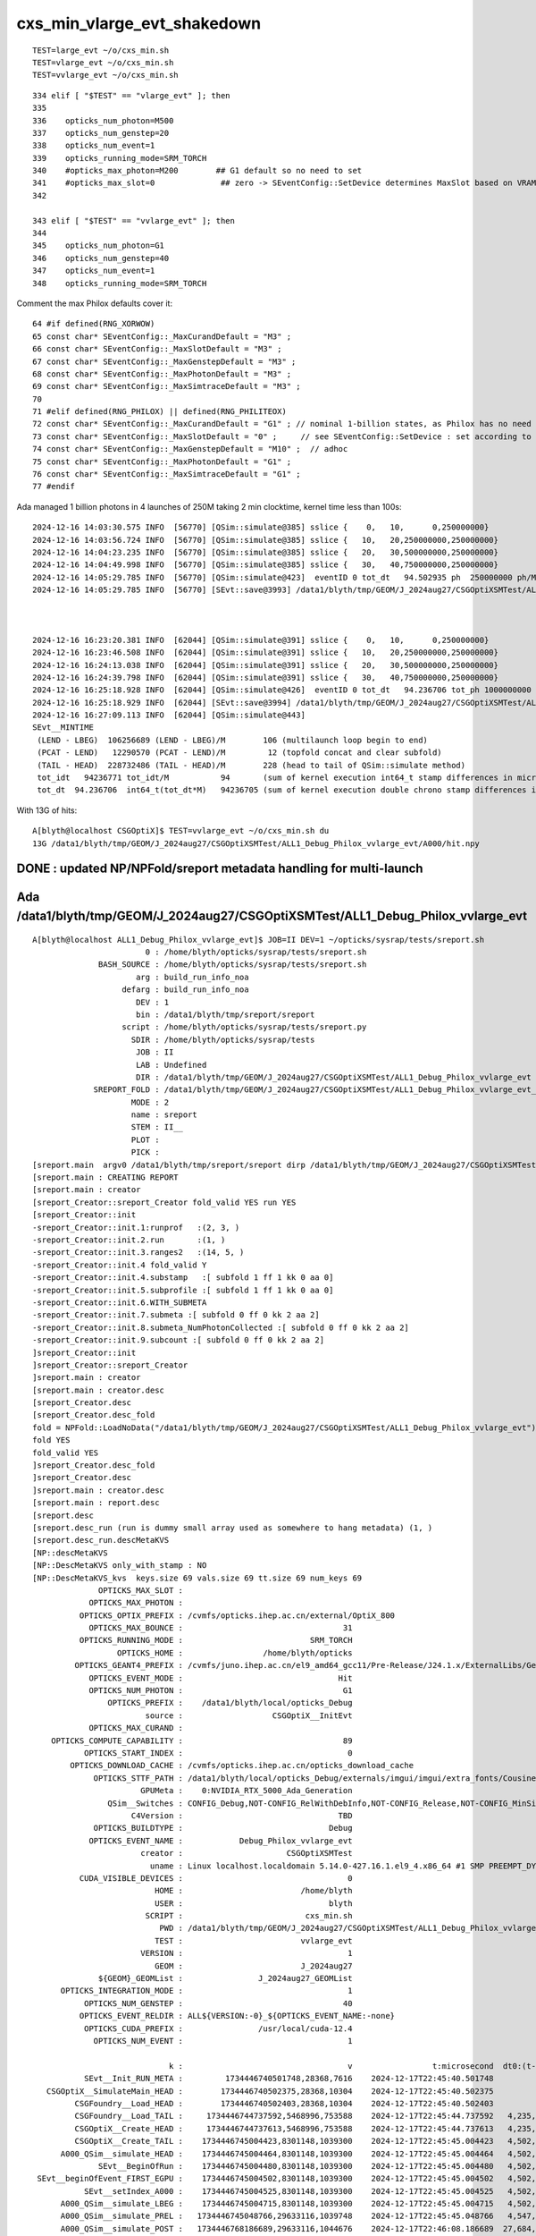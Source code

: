 cxs_min_vlarge_evt_shakedown
================================


::

    TEST=large_evt ~/o/cxs_min.sh 
    TEST=vlarge_evt ~/o/cxs_min.sh 
    TEST=vvlarge_evt ~/o/cxs_min.sh 

::

    334 elif [ "$TEST" == "vlarge_evt" ]; then
    335 
    336    opticks_num_photon=M500
    337    opticks_num_genstep=20
    338    opticks_num_event=1
    339    opticks_running_mode=SRM_TORCH
    340    #opticks_max_photon=M200        ## G1 default so no need to set  
    341    #opticks_max_slot=0              ## zero -> SEventConfig::SetDevice determines MaxSlot based on VRAM   
    342 

    343 elif [ "$TEST" == "vvlarge_evt" ]; then
    344 
    345    opticks_num_photon=G1
    346    opticks_num_genstep=40
    347    opticks_num_event=1
    348    opticks_running_mode=SRM_TORCH


Comment the max Philox defaults cover it::

      64 #if defined(RNG_XORWOW)
      65 const char* SEventConfig::_MaxCurandDefault = "M3" ; 
      66 const char* SEventConfig::_MaxSlotDefault = "M3" ;  
      67 const char* SEventConfig::_MaxGenstepDefault = "M3" ; 
      68 const char* SEventConfig::_MaxPhotonDefault = "M3" ;  
      69 const char* SEventConfig::_MaxSimtraceDefault = "M3" ; 
      70 
      71 #elif defined(RNG_PHILOX) || defined(RNG_PHILITEOX)
      72 const char* SEventConfig::_MaxCurandDefault = "G1" ; // nominal 1-billion states, as Philox has no need for curandState loading  
      73 const char* SEventConfig::_MaxSlotDefault = "0" ;     // see SEventConfig::SetDevice : set according to VRAM  
      74 const char* SEventConfig::_MaxGenstepDefault = "M10" ;  // adhoc  
      75 const char* SEventConfig::_MaxPhotonDefault = "G1" ; 
      76 const char* SEventConfig::_MaxSimtraceDefault = "G1" ;
      77 #endif



Ada managed 1 billion photons in 4 launches of 250M taking 2 min clocktime, kernel time less than 100s::

    2024-12-16 14:03:30.575 INFO  [56770] [QSim::simulate@385] sslice {    0,   10,      0,250000000}
    2024-12-16 14:03:56.724 INFO  [56770] [QSim::simulate@385] sslice {   10,   20,250000000,250000000}
    2024-12-16 14:04:23.235 INFO  [56770] [QSim::simulate@385] sslice {   20,   30,500000000,250000000}
    2024-12-16 14:04:49.998 INFO  [56770] [QSim::simulate@385] sslice {   30,   40,750000000,250000000}
    2024-12-16 14:05:29.785 INFO  [56770] [QSim::simulate@423]  eventID 0 tot_dt   94.502935 ph  250000000 ph/M        250 ht  215633111 ht/M        215 reset_ YES
    2024-12-16 14:05:29.785 INFO  [56770] [SEvt::save@3993] /data1/blyth/tmp/GEOM/J_2024aug27/CSGOptiXSMTest/ALL1_Debug_Philox_vvlarge_evt/A000 [genstep,hit]



    2024-12-16 16:23:20.381 INFO  [62044] [QSim::simulate@391] sslice {    0,   10,      0,250000000}
    2024-12-16 16:23:46.508 INFO  [62044] [QSim::simulate@391] sslice {   10,   20,250000000,250000000}
    2024-12-16 16:24:13.038 INFO  [62044] [QSim::simulate@391] sslice {   20,   30,500000000,250000000}
    2024-12-16 16:24:39.798 INFO  [62044] [QSim::simulate@391] sslice {   30,   40,750000000,250000000}
    2024-12-16 16:25:18.928 INFO  [62044] [QSim::simulate@426]  eventID 0 tot_dt   94.236706 tot_ph 1000000000 tot_ph/M       1000 tot_ht  215633111 tot_ht/M        215 last_launch_num_ph  250000000 last_launch_num_ph/M        250 tot_ht/tot_ph          0 reset_ YES
    2024-12-16 16:25:18.929 INFO  [62044] [SEvt::save@3994] /data1/blyth/tmp/GEOM/J_2024aug27/CSGOptiXSMTest/ALL1_Debug_Philox_vvlarge_evt/A000 [genstep,hit]
    2024-12-16 16:27:09.113 INFO  [62044] [QSim::simulate@443] 
    SEvt__MINTIME
     (LEND - LBEG)  106256689 (LEND - LBEG)/M        106 (multilaunch loop begin to end) 
     (PCAT - LEND)   12290570 (PCAT - LEND)/M         12 (topfold concat and clear subfold) 
     (TAIL - HEAD)  228732486 (TAIL - HEAD)/M        228 (head to tail of QSim::simulate method) 
     tot_idt   94236771 tot_idt/M           94       (sum of kernel execution int64_t stamp differences in microseconds)
     tot_dt  94.236706  int64_t(tot_dt*M)   94236705 (sum of kernel execution double chrono stamp differences in seconds, and scaled to ms) 





With 13G of hits::

    A[blyth@localhost CSGOptiX]$ TEST=vvlarge_evt ~/o/cxs_min.sh du
    13G /data1/blyth/tmp/GEOM/J_2024aug27/CSGOptiXSMTest/ALL1_Debug_Philox_vvlarge_evt/A000/hit.npy




DONE : updated NP/NPFold/sreport metadata handling for multi-launch 
---------------------------------------------------------------------------




Ada /data1/blyth/tmp/GEOM/J_2024aug27/CSGOptiXSMTest/ALL1_Debug_Philox_vvlarge_evt
--------------------------------------------------------------------------------------


::

    A[blyth@localhost ALL1_Debug_Philox_vvlarge_evt]$ JOB=II DEV=1 ~/opticks/sysrap/tests/sreport.sh
                            0 : /home/blyth/opticks/sysrap/tests/sreport.sh 
                  BASH_SOURCE : /home/blyth/opticks/sysrap/tests/sreport.sh 
                          arg : build_run_info_noa 
                       defarg : build_run_info_noa 
                          DEV : 1 
                          bin : /data1/blyth/tmp/sreport/sreport 
                       script : /home/blyth/opticks/sysrap/tests/sreport.py 
                         SDIR : /home/blyth/opticks/sysrap/tests 
                          JOB : II 
                          LAB : Undefined 
                          DIR : /data1/blyth/tmp/GEOM/J_2024aug27/CSGOptiXSMTest/ALL1_Debug_Philox_vvlarge_evt 
                 SREPORT_FOLD : /data1/blyth/tmp/GEOM/J_2024aug27/CSGOptiXSMTest/ALL1_Debug_Philox_vvlarge_evt_sreport 
                         MODE : 2 
                         name : sreport 
                         STEM : II__ 
                         PLOT :  
                         PICK :  
    [sreport.main  argv0 /data1/blyth/tmp/sreport/sreport dirp /data1/blyth/tmp/GEOM/J_2024aug27/CSGOptiXSMTest/ALL1_Debug_Philox_vvlarge_evt is_executable_sibling_path NO 
    [sreport.main : CREATING REPORT 
    [sreport.main : creator 
    [sreport_Creator::sreport_Creator fold_valid YES run YES
    [sreport_Creator::init
    -sreport_Creator::init.1:runprof   :(2, 3, )
    -sreport_Creator::init.2.run       :(1, )
    -sreport_Creator::init.3.ranges2   :(14, 5, )
    -sreport_Creator::init.4 fold_valid Y
    -sreport_Creator::init.4.substamp   :[ subfold 1 ff 1 kk 0 aa 0]
    -sreport_Creator::init.5.subprofile :[ subfold 1 ff 1 kk 0 aa 0]
    -sreport_Creator::init.6.WITH_SUBMETA
    -sreport_Creator::init.7.submeta :[ subfold 0 ff 0 kk 2 aa 2]
    -sreport_Creator::init.8.submeta_NumPhotonCollected :[ subfold 0 ff 0 kk 2 aa 2]
    -sreport_Creator::init.9.subcount :[ subfold 0 ff 0 kk 2 aa 2]
    ]sreport_Creator::init
    ]sreport_Creator::sreport_Creator
    ]sreport.main : creator 
    [sreport.main : creator.desc 
    [sreport_Creator.desc
    [sreport_Creator.desc_fold
    fold = NPFold::LoadNoData("/data1/blyth/tmp/GEOM/J_2024aug27/CSGOptiXSMTest/ALL1_Debug_Philox_vvlarge_evt")
    fold YES
    fold_valid YES
    ]sreport_Creator.desc_fold
    ]sreport_Creator.desc
    ]sreport.main : creator.desc 
    [sreport.main : report.desc 
    [sreport.desc
    [sreport.desc_run (run is dummy small array used as somewhere to hang metadata) (1, )
    [sreport.desc_run.descMetaKVS 
    [NP::descMetaKVS
    [NP::DescMetaKVS only_with_stamp : NO 
    [NP::DescMetaKVS_kvs  keys.size 69 vals.size 69 tt.size 69 num_keys 69
                  OPTICKS_MAX_SLOT :                                                                                                      
                OPTICKS_MAX_PHOTON :                                                                                                      
              OPTICKS_OPTIX_PREFIX : /cvmfs/opticks.ihep.ac.cn/external/OptiX_800                                                                  
                OPTICKS_MAX_BOUNCE :                                  31                                                                  
              OPTICKS_RUNNING_MODE :                           SRM_TORCH                                                                  
                      OPTICKS_HOME :                 /home/blyth/opticks                                                                  
             OPTICKS_GEANT4_PREFIX : /cvmfs/juno.ihep.ac.cn/el9_amd64_gcc11/Pre-Release/J24.1.x/ExternalLibs/Geant4/10.04.p02.juno                                                                  
                OPTICKS_EVENT_MODE :                                 Hit                                                                  
                OPTICKS_NUM_PHOTON :                                  G1                                                                  
                    OPTICKS_PREFIX :    /data1/blyth/local/opticks_Debug                                                                  
                            source :                   CSGOptiX__InitEvt                                                                  
                OPTICKS_MAX_CURAND :                                                                                                      
        OPTICKS_COMPUTE_CAPABILITY :                                  89                                                                  
               OPTICKS_START_INDEX :                                   0                                                                  
            OPTICKS_DOWNLOAD_CACHE : /cvmfs/opticks.ihep.ac.cn/opticks_download_cache                                                                  
                 OPTICKS_STTF_PATH : /data1/blyth/local/opticks_Debug/externals/imgui/imgui/extra_fonts/Cousine-Regular.ttf                                                                  
                           GPUMeta :    0:NVIDIA_RTX_5000_Ada_Generation                                                                  
                    QSim__Switches : CONFIG_Debug,NOT-CONFIG_RelWithDebInfo,NOT-CONFIG_Release,NOT-CONFIG_MinSizeRel,NOT-PRODUCTION,WITH_CHILD,WITH_CUSTOM4,PLOG_LOCAL,DEBUG_PIDX,DEBUG_TAG,NOT-RNG_XORWOW,RNG_PHILOX,NOT-RNG_PHILITEOX,                                                                  
                         C4Version :                                 TBD                                                                  
                 OPTICKS_BUILDTYPE :                               Debug                                                                  
                OPTICKS_EVENT_NAME :            Debug_Philox_vvlarge_evt                                                                  
                           creator :                      CSGOptiXSMTest                                                                  
                             uname : Linux localhost.localdomain 5.14.0-427.16.1.el9_4.x86_64 #1 SMP PREEMPT_DYNAMIC Thu May 9 18:15:59 EDT 2024 x86_64 x86_64 x86_64 GNU/Linux                                                                  
              CUDA_VISIBLE_DEVICES :                                   0                                                                  
                              HOME :                         /home/blyth                                                                  
                              USER :                               blyth                                                                  
                            SCRIPT :                          cxs_min.sh                                                                  
                               PWD : /data1/blyth/tmp/GEOM/J_2024aug27/CSGOptiXSMTest/ALL1_Debug_Philox_vvlarge_evt                                                                  
                              TEST :                         vvlarge_evt                                                                  
                           VERSION :                                   1                                                                  
                              GEOM :                         J_2024aug27                                                                  
                  ${GEOM}_GEOMList :                J_2024aug27_GEOMList                                                                  
          OPTICKS_INTEGRATION_MODE :                                   1                                                                  
               OPTICKS_NUM_GENSTEP :                                  40                                                                  
              OPTICKS_EVENT_RELDIR : ALL${VERSION:-0}_${OPTICKS_EVENT_NAME:-none}                                                                  
               OPTICKS_CUDA_PREFIX :                /usr/local/cuda-12.4                                                                  
                 OPTICKS_NUM_EVENT :                                   1                                                                  

                                 k :                                   v                 t:microsecond  dt0:(t-t0)  dt1:(t-t1)  dt:(t-tpr)
               SEvt__Init_RUN_META :         1734446740501748,28368,7616    2024-12-17T22:45:40.501748           0                        
       CSGOptiX__SimulateMain_HEAD :        1734446740502375,28368,10304    2024-12-17T22:45:40.502375         627           0         627
             CSGFoundry__Load_HEAD :        1734446740502403,28368,10304    2024-12-17T22:45:40.502403         655          28          28
             CSGFoundry__Load_TAIL :     1734446744737592,5468996,753588    2024-12-17T22:45:44.737592   4,235,844   4,235,217   4,235,189
             CSGOptiX__Create_HEAD :     1734446744737613,5468996,753588    2024-12-17T22:45:44.737613   4,235,865   4,235,238          21
             CSGOptiX__Create_TAIL :    1734446745004423,8301148,1039300    2024-12-17T22:45:45.004423   4,502,675   4,502,048     266,810
          A000_QSim__simulate_HEAD :    1734446745004464,8301148,1039300    2024-12-17T22:45:45.004464   4,502,716   4,502,089          41
                  SEvt__BeginOfRun :    1734446745004480,8301148,1039300    2024-12-17T22:45:45.004480   4,502,732   4,502,105          16
     SEvt__beginOfEvent_FIRST_EGPU :    1734446745004502,8301148,1039300    2024-12-17T22:45:45.004502   4,502,754   4,502,127          22
               SEvt__setIndex_A000 :    1734446745004525,8301148,1039300    2024-12-17T22:45:45.004525   4,502,777   4,502,150          23
          A000_QSim__simulate_LBEG :    1734446745004715,8301148,1039300    2024-12-17T22:45:45.004715   4,502,967   4,502,340         190
          A000_QSim__simulate_PREL :   1734446745048766,29633116,1039748    2024-12-17T22:45:45.048766   4,547,018   4,546,391      44,051
          A000_QSim__simulate_POST :   1734446768186689,29633116,1044676    2024-12-17T22:46:08.186689  27,684,941  27,684,314  23,137,923
          A000_QSim__simulate_DOWN :   1734446772162556,33002664,4415088    2024-12-17T22:46:12.162556  31,660,808  31,660,181   3,975,867
          A000_QSim__simulate_PREL :   1734446772175168,33002664,4415088    2024-12-17T22:46:12.175168  31,673,420  31,672,793      12,612
          A000_QSim__simulate_POST :   1734446795624395,33002664,4415088    2024-12-17T22:46:35.624395  55,122,647  55,122,020  23,449,227
          A000_QSim__simulate_DOWN :   1734446799548499,36371712,7784136    2024-12-17T22:46:39.548499  59,046,751  59,046,124   3,924,104
          A000_QSim__simulate_PREL :   1734446799561125,36371712,7784136    2024-12-17T22:46:39.561125  59,059,377  59,058,750      12,626
          A000_QSim__simulate_POST :   1734446823297567,36371712,7784136    2024-12-17T22:47:03.297567  82,795,819  82,795,192  23,736,442
          A000_QSim__simulate_DOWN :  1734446827405882,39741632,11154056    2024-12-17T22:47:07.405882  86,904,134  86,903,507   4,108,315
          A000_QSim__simulate_PREL :  1734446827418540,39741632,11154056    2024-12-17T22:47:07.418540  86,916,792  86,916,165      12,658
          A000_QSim__simulate_POST :  1734446851269460,39741632,11154056    2024-12-17T22:47:31.269460 110,767,712 110,767,085  23,850,920
          A000_QSim__simulate_DOWN :  1734446855388735,43110196,14522504    2024-12-17T22:47:35.388735 114,886,987 114,886,360   4,119,275
          A000_QSim__simulate_LEND :  1734446855388773,43110196,14522504    2024-12-17T22:47:35.388773 114,887,025 114,886,398          38
          A000_QSim__simulate_PCAT :  1734446871288931,43110188,14522548    2024-12-17T22:47:51.288931 130,787,183 130,786,556  15,900,158
          A000_QSim__simulate_BRES :  1734446871289062,43110188,14522548    2024-12-17T22:47:51.289062 130,787,314 130,786,687         131
             A000_QSim__reset_HEAD :  1734446871289070,43110188,14522548    2024-12-17T22:47:51.289070 130,787,322 130,786,695           8
               SEvt__endIndex_A000 :  1734446871289088,43110188,14522548    2024-12-17T22:47:51.289088 130,787,340 130,786,713          18
                    SEvt__EndOfRun :   1734446988838729,29633116,1045476    2024-12-17T22:49:48.838729 248,336,981 248,336,354 117,549,641
             A000_QSim__reset_TAIL :   1734446988840448,29633116,1045476    2024-12-17T22:49:48.840448 248,338,700 248,338,073       1,719
          A000_QSim__simulate_TAIL :   1734446988840461,29633116,1045476    2024-12-17T22:49:48.840461 248,338,713 248,338,086          13
       CSGOptiX__SimulateMain_TAIL :   1734446988840540,29633116,1045476    2024-12-17T22:49:48.840540 248,338,792 248,338,165          79
    ]NP::DescMetaKVS_kvs
    [NP::DescMetaKVS_juncture
    num_juncture 4
    juncture [SEvt__Init_RUN_META,SEvt__BeginOfRun,SEvt__EndOfRun,SEvt__Init_RUN_META] time ranges between junctures
                                 k :          dtp                        :          dt0 : timestamp
               SEvt__Init_RUN_META :           -1                        :           -1 : 2024-12-17T22:45:40.501748 JUNCTURE
                  SEvt__BeginOfRun :    4,502,732                        :           -1 : 2024-12-17T22:45:45.004480 JUNCTURE
                    SEvt__EndOfRun :  243,834,249                        :           -1 : 2024-12-17T22:49:48.838729 JUNCTURE
               SEvt__Init_RUN_META : -248,336,981                        :           -1 : 2024-12-17T22:45:40.501748 JUNCTURE
    ]NP::DescMetaKVS_juncture
    [NP::DescMetaKVS_ranges2
    [ranges

            SEvt__Init_RUN_META:CSGFoundry__Load_HEAD                     ## init
            CSGFoundry__Load_HEAD:CSGFoundry__Load_TAIL                   ## load_geom
            CSGOptiX__Create_HEAD:CSGOptiX__Create_TAIL                   ## upload_geom
            A%0.3d_QSim__simulate_HEAD:A%0.3d_QSim__simulate_LBEG         ## slice_genstep
            A%0.3d_QSim__simulate_PRUP:A%0.3d_QSim__simulate_PREL         ## upload genstep slice
            A%0.3d_QSim__simulate_PREL:A%0.3d_QSim__simulate_POST         ## simulate slice
            A%0.3d_QSim__simulate_POST:A%0.3d_QSim__simulate_DOWN         ## download slice
            A%0.3d_QSim__simulate_LEND:A%0.3d_QSim__simulate_PCAT         ## concat slices
            A%0.3d_QSim__simulate_BRES:A%0.3d_QSim__simulate_TAIL         ## save arrays 
           ]ranges
    [NP::MakeMetaKVS_ranges2 num_keys:69
    [NP::Resolve_ranges
     num_keys :69 num_ranges :9
    ]NP::Resolve_ranges
     num_keys :69 num_ranges :9 num_specs :8
    [NP::MakeMetaKVS_ranges2_table num_specs 8
    .NP::MakeMetaKVS_ranges2_table kpp.size 14
                SEvt__Init_RUN_META ==>           CSGFoundry__Load_HEAD                   655                               ## init
              CSGFoundry__Load_HEAD ==>           CSGFoundry__Load_TAIL             4,235,189                               ## load_geom
              CSGOptiX__Create_HEAD ==>           CSGOptiX__Create_TAIL               266,810                               ## upload_geom
           A000_QSim__simulate_HEAD ==>        A000_QSim__simulate_LBEG                   251                               ## slice_genstep
           A000_QSim__simulate_PREL ==>        A000_QSim__simulate_POST            23,137,923                               ## simulate slice
           A000_QSim__simulate_POST ==>        A000_QSim__simulate_DOWN             3,975,867                               ## download slice
           A000_QSim__simulate_PREL ==>        A000_QSim__simulate_POST            23,449,227 REP             46,587,150    ## simulate slice
           A000_QSim__simulate_POST ==>        A000_QSim__simulate_DOWN             3,924,104 REP              7,899,971    ## download slice
           A000_QSim__simulate_PREL ==>        A000_QSim__simulate_POST            23,736,442 REP             70,323,592    ## simulate slice
           A000_QSim__simulate_POST ==>        A000_QSim__simulate_DOWN             4,108,315 REP             12,008,286    ## download slice
           A000_QSim__simulate_PREL ==>        A000_QSim__simulate_POST            23,850,920 REP             94,174,512    ## simulate slice
           A000_QSim__simulate_POST ==>        A000_QSim__simulate_DOWN             4,119,275 REP             16,127,561    ## download slice
           A000_QSim__simulate_LEND ==>        A000_QSim__simulate_PCAT            15,900,158                               ## concat slices
           A000_QSim__simulate_BRES ==>        A000_QSim__simulate_TAIL           117,551,399                               ## save arrays
                                                                 TOTAL:           248,256,535
    ]NP::MakeMetaKVS_ranges2_table num_keys:69
    ]NP::MakeMetaKVS_ranges2 num_specs:8 rr (14, 5, )
    ]NP::DescMetaKVS_ranges2 a (14, 5, )
    ]NP::DescMetaKVS
    ]NP::descMetaKVS

    ]sreport.desc_run.descMetaKVS 
    ]sreport.desc_run
    [sreport.desc_runprof
    (2, 3, )
    .sreport.desc_runprof.descTable 
    [NP::descTable_ (2, 3, )
                                                  st[us]            vm[kb]            rs[kb]
                   SEvt__setIndex_A000          0.000000           8301148           1039300
                   SEvt__endIndex_A000        126.284563          43110188          14522548
    num_timestamp 2 auto-offset from t0 1734446745004525
                                TOTAL:         126284563          51411336          15561848
    ]NP::descTable_ (2, 3, )

    ]sreport.desc_runprof
    [sreport.desc_ranges ranges : (14, 5, )
    .sreport.desc_ranges.descTable  ( ta,tb : timestamps expressed as seconds from first timestamp, ab: (tb-ta) )
    [NP::descTable_ (14, 5, )
                                                      ta                tb                ab                ia                ib
                                SIRMLH          0.000000          0.000655               655                 0                 7
                                CLHLTg          0.000655          4.235844           4235189                 7                 8
                              CXCHXCTg          4.235865          4.502675            266810                 9                10
                              AQsHQsLg          4.502716          4.502967               251                11                12
                               AQsPQsP          4.547018         27.684941          23137923                13                14
                               AQsPQsD         27.684941         31.660808           3975867                14                15
                               AQsPQsP         31.673420         55.122647          23449227                16                17
                               AQsPQsD         55.122647         59.046751           3924104                17                18
                               AQsPQsP         59.059377         82.795819          23736442                19                20
                               AQsPQsD         82.795819         86.904134           4108315                20                21
                               AQsPQsP         86.916792        110.767712          23850920                22                23
                               AQsPQsD        110.767712        114.886987           4119275                23                24
                               AQsLQsP        114.887025        130.787183          15900158                25                26
                               AQsBQsT        130.787314        248.338713         117551399                27                30
    num_timestamp 28 auto-offset from t0 1734446740501748
                                TOTAL:         712981301         961237836         248256535               223               245

                                SIRMLH : SEvt__Init_RUN_META:CSGFoundry__Load_HEAD:init
                                CLHLTg : CSGFoundry__Load_HEAD:CSGFoundry__Load_TAIL:load_geom
                              CXCHXCTg : CSGOptiX__Create_HEAD:CSGOptiX__Create_TAIL:upload_geom
                              AQsHQsLg : A000_QSim__simulate_HEAD:A000_QSim__simulate_LBEG:slice_genstep
                               AQsPQsP : A000_QSim__simulate_PREL:A000_QSim__simulate_POST:simulate slice
                               AQsPQsD : A000_QSim__simulate_POST:A000_QSim__simulate_DOWN:download slice
                               AQsPQsP : A000_QSim__simulate_PREL:A000_QSim__simulate_POST:simulate slice
                               AQsPQsD : A000_QSim__simulate_POST:A000_QSim__simulate_DOWN:download slice
                               AQsPQsP : A000_QSim__simulate_PREL:A000_QSim__simulate_POST:simulate slice
                               AQsPQsD : A000_QSim__simulate_POST:A000_QSim__simulate_DOWN:download slice
                               AQsPQsP : A000_QSim__simulate_PREL:A000_QSim__simulate_POST:simulate slice
                               AQsPQsD : A000_QSim__simulate_POST:A000_QSim__simulate_DOWN:download slice
                               AQsLQsP : A000_QSim__simulate_LEND:A000_QSim__simulate_PCAT:concat slices
                               AQsBQsT : A000_QSim__simulate_BRES:A000_QSim__simulate_TAIL:save arrays
    ]NP::descTable_ (14, 5, )

    ]sreport.desc_ranges
    [sreport.desc_substamp
    [sreport.desc_substamp.compare_subarrays_report
    NPX::BOA A (1, 13, ) B -
    NPX::BOA ABORT A or B null 
    [NPFold::compare_subarray key delta_substamp asym a bsym b af YES bf NO  a YES b NO  a_subcount YES b_subcount NO  boa NO 
    -[NPFold::compare_subarray.a_subcount
    [NP::descTable_ (1, 2, )
                      genstep      hit
              //A000       40 215633111
    num_timestamp 0 auto-offset from t0 0
              TOTAL:       40 215633111
    ]NP::descTable_ (1, 2, )
    -]NPFold::compare_subarray.a_subcount
    -[NPFold::compare_subarray.b_subcount
    -
    -]NPFold::compare_subarray.b_subcount
    -[NPFold::compare_subarray.a
    [NP::descTable_ (1, 13, )
                        SbOE0    SbOE1    SeOE0     tBOE     tsG3     tsG4     tsG5     tsG6     tsG7     tsG8     tPrL     tPoL     tEOE
              //A000        0      172 126284565        6 82401462 82401463 82401474 82401491 82414021 82414027 82414042 106264947 126284573
    num_timestamp 0 auto-offset from t0 0
              TOTAL:        0      172 126284565        6 82401462 82401463 82401474 82401491 82414021 82414027 82414042 106264947 126284573

       SbOE0 : SEvt__beginOfEvent_0
       SbOE1 : SEvt__beginOfEvent_1
       SeOE0 : SEvt__endOfEvent_0
        tBOE : t_BeginOfEvent
        tsG3 : t_setGenstep_3
        tsG4 : t_setGenstep_4
        tsG5 : t_setGenstep_5
        tsG6 : t_setGenstep_6
        tsG7 : t_setGenstep_7
        tsG8 : t_setGenstep_8
        tPrL : t_PreLaunch
        tPoL : t_PostLaunch
        tEOE : t_EndOfEvent
    ]NP::descTable_ (1, 13, )
    -]NPFold::compare_subarray.a
    -[NPFold::compare_subarray.b
    -
    -]NPFold::compare_subarray.b
    -[NPFold::compare_subarray.boa 
    -
    -]NPFold::compare_subarray.boa 
    ]NPFold::compare_subarray
    ]sreport.desc_substamp.compare_subarrays_report
    ]sreport.desc_substamp
    [sreport.desc_submeta
    [NPFold::desc
    NPFold::subfold_summary("submeta","a://A","b://B" )
    NPFold::desc_subfold
     tot_items 2
     folds 1
     paths 1
      0 [/]  stamp:0
    NPFold::desc(0) 
    NPFold::desc( 0)
     subfold 0 ff 0 kk 2 aa 2
    [NP::DescMetaKVS only_with_stamp : NO 
    ]NP::DescMetaKVS

                      a.npy : (1, )
                      b.npy : (0, )

    ]NPFold::desc
    ]sreport.desc_submeta
    [sreport.desc_subcount
    [NPFold::desc
    NPFold::subfold_summary("subcount","a://A","b://B" )
    NPFold::desc_subfold
     tot_items 2
     folds 1
     paths 1
      0 [/]  stamp:0
    NPFold::desc(0) 
    NPFold::desc( 0)
     subfold 0 ff 0 kk 2 aa 2
    [NP::DescMetaKVS only_with_stamp : NO 
    ]NP::DescMetaKVS

                      a.npy : (1, 2, )
                      b.npy : (0, )

    ]NPFold::desc
    ]sreport.desc_subcount
    ]sreport.desc
    ]sreport.main : report.desc 
    NPFold::save("$SREPORT_FOLD")
     resolved to  [/data1/blyth/tmp/GEOM/J_2024aug27/CSGOptiXSMTest/ALL1_Debug_Philox_vvlarge_evt_sreport]
    ]sreport.main : CREATED REPORT 
    ]sreport.main
    /home/blyth/opticks/sysrap/tests/sreport.sh : noa : no analysis exit
    A[blyth@localhost ALL1_Debug_Philox_vvlarge_evt]$ 


